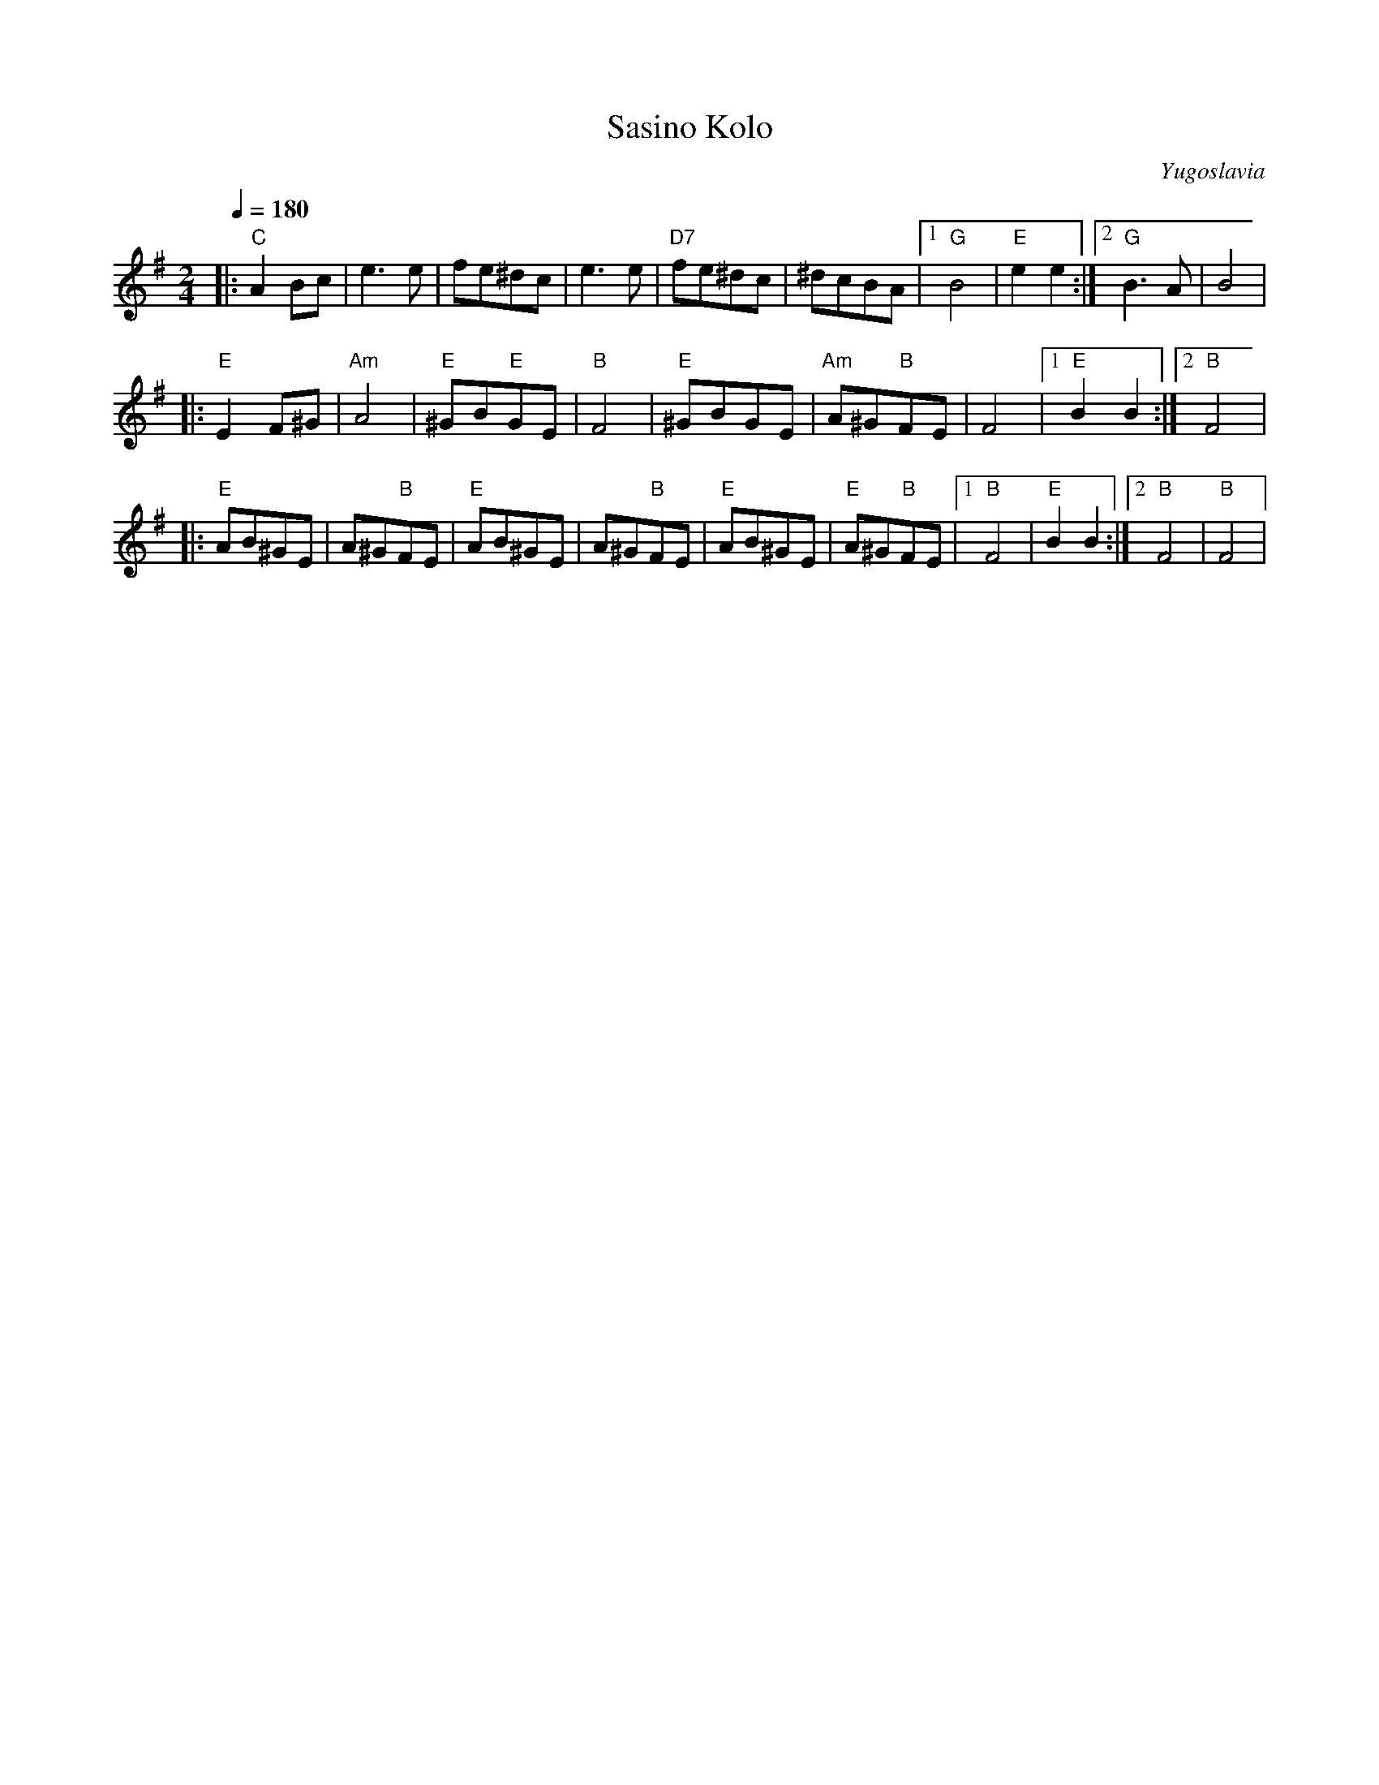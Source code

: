 X: 384
T:Sasino Kolo
O:Yugoslavia
F: http://www.youtube.com/watch?v=G11JFTw4-A8
L:1/8
M:2/4
Q:1/4=180
K:G
|:"C"A2 Bc| e3 e       |fe^dc       | e3 e         |\
 "D7" fe^dc    |^dcBA    | [1 "G"B4      |"E" e2 e2        :| [2"G" B3 A |B4   |
|:"E"E2 F^G| "Am"A4     | "E"^GB"E"GE| "B"F4        |\
  "E"^GBGE |"Am"A^G"B"FE| F4         | [1 "E"B2 B2  :| [2 "B"F4|
|:"E"AB^GE |A^G"B"FE    |"E"AB^GE    |A^G"B"FE      |\
  "E"AB^GE |"E"A^G"B"FE | [1"B"F4    | "E"B2 B2     :| [2 "B"F4|"B"F4|
